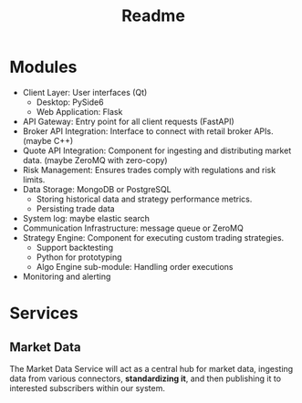 #+title: Readme

* Modules
- Client Layer: User interfaces (Qt)
  - Desktop: PySide6
  - Web Application: Flask
- API Gateway: Entry point for all client requests (FastAPI)
- Broker API Integration: Interface to connect with retail broker APIs. (maybe C++)
- Quote API Integration: Component for ingesting and distributing market data. (maybe ZeroMQ with zero-copy)
- Risk Management: Ensures trades comply with regulations and risk limits.
- Data Storage: MongoDB or PostgreSQL
  - Storing historical data and strategy performance metrics.
  - Persisting trade data
- System log: maybe elastic search
- Communication Infrastructure: message queue or ZeroMQ
- Strategy Engine: Component for executing custom trading strategies.
  - Support backtesting
  - Python for prototyping
  - Algo Engine sub-module: Handling order executions
- Monitoring and alerting

* Services
** Market Data
The Market Data Service will act as a central hub for market data, ingesting data from various connectors, *standardizing it*, and then publishing it to interested subscribers within our system.
